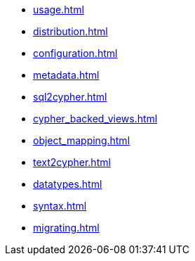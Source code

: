 * xref:usage.adoc[]
* xref:distribution.adoc[]
* xref:configuration.adoc[]
* xref:metadata.adoc[]
* xref:sql2cypher.adoc[]
* xref:cypher_backed_views.adoc[]
* xref:object_mapping.adoc[]
* xref:text2cypher.adoc[]
* xref:datatypes.adoc[]
* xref:syntax.adoc[]
* xref:migrating.adoc[]

